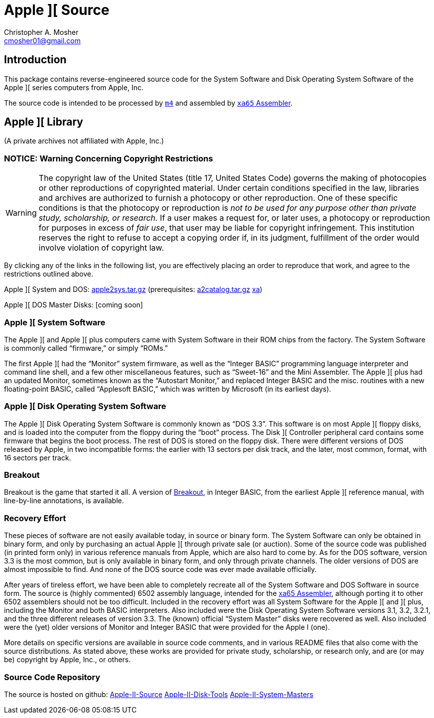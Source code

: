 Apple ][ Source
===============
Christopher A. Mosher <cmosher01@gmail.com>
:icons:
:iconsdir: .



== Introduction

This package contains reverse-engineered source code for
the System Software and Disk Operating System Software
of the Apple ][ series computers from Apple, Inc.

The source code is intended to be processed by https://en.wikipedia.org/wiki/M4_(computer_language)[+m4+]
and assembled by http://www.floodgap.com/retrotech/xa/[+xa65+ Assembler].



== Apple ][ Library

(A private archives not affiliated with Apple, Inc.)



=== NOTICE: Warning Concerning Copyright Restrictions

[WARNING]
The copyright law of the United States (title 17, United States
Code) governs the making of photocopies or other reproductions of
copyrighted material.
Under certain conditions specified in the law, libraries and
archives are authorized to furnish a photocopy or other reproduction.
One of these specific conditions is that the photocopy or reproduction
is _not to be used for any purpose other than private study,
scholarship, or research._ If a user makes a request for, or later
uses, a photocopy or reproduction for purposes in excess of _fair
use_, that user may be liable for copyright infringement.
This institution reserves the right to refuse to accept a copying 
order if, in its judgment, fulfillment of the order would involve 
violation of copyright law.

By clicking any of the links in the following list, you are effectively placing an order
to reproduce that work, and agree to the restrictions outlined above.

Apple ][ System and DOS: http://mosher.mine.nu/apple2/apple2sys.tar.gz[apple2sys.tar.gz]
(prerequisites:
 http://mosher.mine.nu/a2catalog/a2catalog-1.2-SNAPSHOT.tar.gz[a2catalog.tar.gz]
 http://www.floodgap.com/retrotech/xa/[xa])

Apple ][ DOS Master Disks: [coming soon]



=== Apple ][ System Software

The Apple ][ and Apple ][ plus computers came with System Software in their
ROM chips from the factory. The System Software is commonly called ``firmware,''
or simply ``ROMs.''

The first Apple ][ had the ``Monitor'' system firmware, as well as the
``Integer BASIC'' programming language interpreter and command line shell,
and a few other miscellaneous features, such as ``Sweet-16'' and the Mini Assembler.
The Apple ][ plus had an updated Monitor, sometimes known as the ``Autostart Monitor,''
and replaced Integer BASIC and the misc. routines with a new floating-point BASIC, called
``Applesoft BASIC,'' which was written by Microsoft (in its earliest days).



=== Apple ][ Disk Operating System Software

The Apple ][ Disk Operating System Software is commonly known as ``DOS 3.3''.
This software is on most Apple ][ floppy disks, and is loaded into the computer
from the floppy during the ``boot'' process. The Disk ][ Controller peripheral
card contains some firmware that begins the boot process. The rest of DOS is
stored on the floppy disk. There were different versions of DOS released by
Apple, in two incompatible forms: the earlier with 13 sectors per disk track,
and the later, most common, format, with 16 sectors per track.



=== Breakout

Breakout is the game that started it all. A version of
link:breakout.html[Breakout],
in Integer BASIC, from the earliest Apple ][ reference
manual, with line-by-line annotations, is available.



=== Recovery Effort

These pieces of software are not easily available today, in source or
binary form. The System Software can only be obtained in binary form, and only by
purchasing an actual Apple ][ through private sale (or auction). Some of
the source code was published (in printed form only) in various
reference manuals from Apple, which are also hard to come by. As for the
DOS software, version 3.3 is the most common, but is only available in
binary form, and only through private channels. The older versions of DOS
are almost impossible to find. And none of the DOS source code was ever
made available officially.

After years of tireless effort, we have been able to completely recreate all
of the System Software and DOS Software in source form. The source is (highly
commented) 6502 assembly language, intended for the
http://www.floodgap.com/retrotech/xa/[xa65 Assembler],
although porting it to other 6502 assemblers
should not be too difficult. Included in the recovery effort was all
System Software for the Apple ][ and ][ plus, including the Monitor and
both BASIC interpreters. Also included were the Disk Operating
System Software versions 3.1, 3.2, 3.2.1, and the three different
releases of version 3.3. The (known) official ``System Master'' disks were recovered
as well. Also included were the (yet) older versions of Monitor
and Integer BASIC that were provided for the Apple I (one).

More details on specific versions are available
in source code comments, and in various README files that also come with
the source distributions. As stated above, these works are provided for
private study, scholarship, or research only, and are (or may be) copyright
by Apple, Inc., or others.



=== Source Code Repository

The source is hosted on github:
https://github.com/cmosher01/Apple-II-Source[Apple-II-Source]
https://github.com/cmosher01/Apple-II-Disk-Tools[Apple-II-Disk-Tools]
https://github.com/cmosher01/Apple-II-System-Masters[Apple-II-System-Masters]
